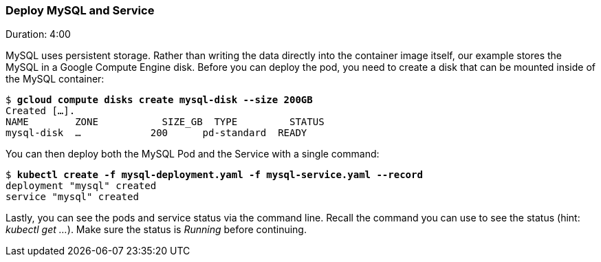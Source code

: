 // JBoss, Home of Professional Open Source
// Copyright 2016, Red Hat, Inc. and/or its affiliates, and individual
// contributors by the @authors tag. See the copyright.txt in the
// distribution for a full listing of individual contributors.
//
// Licensed under the Apache License, Version 2.0 (the "License");
// you may not use this file except in compliance with the License.
// You may obtain a copy of the License at
// http://www.apache.org/licenses/LICENSE-2.0
// Unless required by applicable law or agreed to in writing, software
// distributed under the License is distributed on an "AS IS" BASIS,
// WITHOUT WARRANTIES OR CONDITIONS OF ANY KIND, either express or implied.
// See the License for the specific language governing permissions and
// limitations under the License.

### Deploy MySQL and Service
Duration: 4:00

MySQL uses persistent storage.  Rather than writing the data directly into the container image itself, our example stores the MySQL in a Google Compute Engine disk.  Before you can deploy the pod, you need to create a disk that can be mounted inside of the MySQL container:

[subs="normal,attributes"]
----
$ *gcloud compute disks create mysql-disk --size 200GB*
Created [...].
NAME        ZONE           SIZE_GB  TYPE         STATUS
mysql-disk  ...            200      pd-standard  READY
----

You can then deploy both the MySQL Pod and the Service with a single command:

[subs="normal,attributes"]
----
$ *kubectl create -f mysql-deployment.yaml -f mysql-service.yaml --record*
deployment "mysql" created
service "mysql" created
----

Lastly, you can see the pods and service status via the command line.  Recall the command you can use to see the status (hint: _kubectl get …_).  Make sure the status is _Running_ before continuing.
